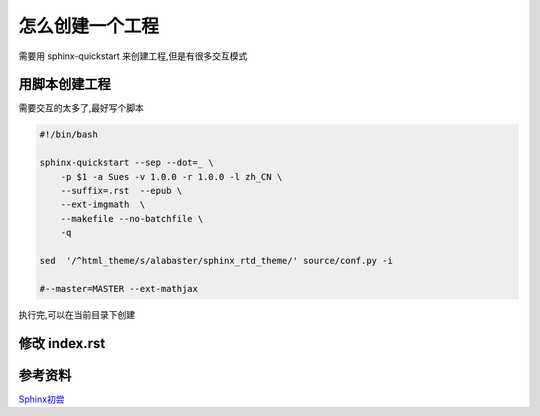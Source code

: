 怎么创建一个工程
===================
需要用 sphinx-quickstart 来创建工程,但是有很多交互模式

用脚本创建工程
---------------

需要交互的太多了,最好写个脚本

.. code-block:: shell

     #!/bin/bash
     
     sphinx-quickstart --sep --dot=_ \
         -p $1 -a Sues -v 1.0.0 -r 1.0.0 -l zh_CN \
         --suffix=.rst  --epub \
         --ext-imgmath  \
         --makefile --no-batchfile \
         -q
     
     sed  '/^html_theme/s/alabaster/sphinx_rtd_theme/' source/conf.py -i
     
     #--master=MASTER --ext-mathjax


执行完,可以在当前目录下创建

.. 注释
     $ tree
     .
     ├── build
     ├── Makefile
     └── source
         ├── conf.py
         ├── index.rst
         ├── _static
         └── _templates



修改 index.rst
--------------------------

.. 注释
     .. toctree::
        :maxdepth: 2
     
        intro
        tutorial
        ...


参考资料
--------------

`Sphinx初尝`_

.. _`Sphinx初尝`: http://sphinx-doc-zh.readthedocs.io/en/latest/tutorial.html
